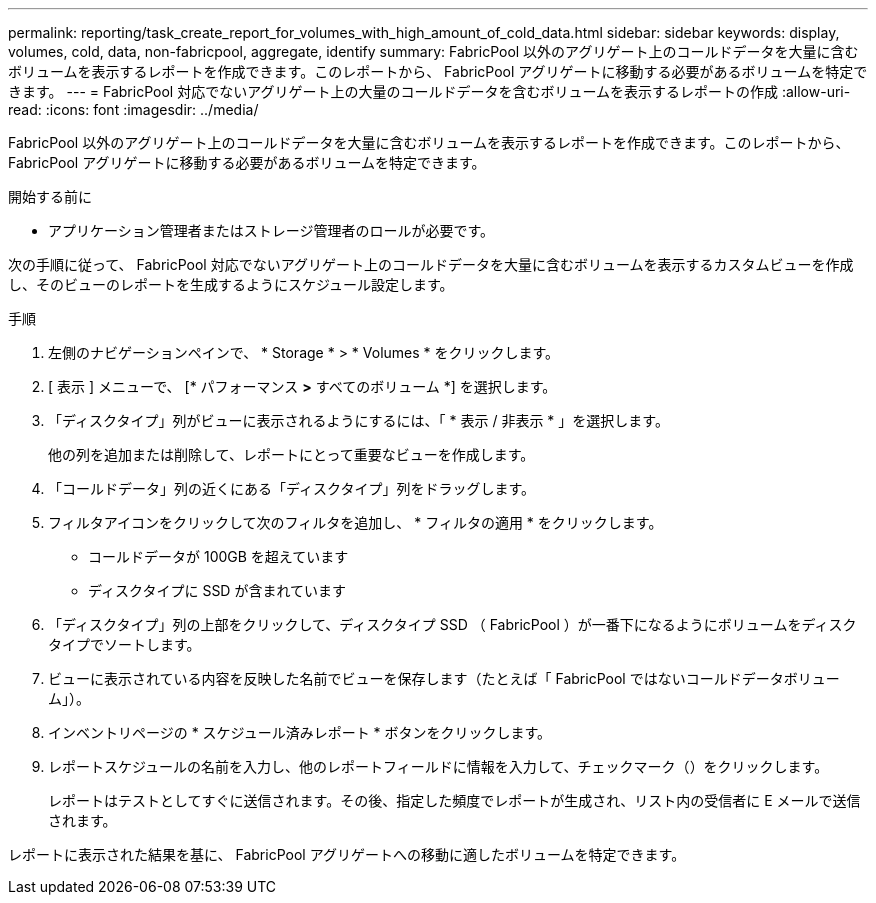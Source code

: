 ---
permalink: reporting/task_create_report_for_volumes_with_high_amount_of_cold_data.html 
sidebar: sidebar 
keywords: display, volumes, cold, data, non-fabricpool, aggregate, identify 
summary: FabricPool 以外のアグリゲート上のコールドデータを大量に含むボリュームを表示するレポートを作成できます。このレポートから、 FabricPool アグリゲートに移動する必要があるボリュームを特定できます。 
---
= FabricPool 対応でないアグリゲート上の大量のコールドデータを含むボリュームを表示するレポートの作成
:allow-uri-read: 
:icons: font
:imagesdir: ../media/


[role="lead"]
FabricPool 以外のアグリゲート上のコールドデータを大量に含むボリュームを表示するレポートを作成できます。このレポートから、 FabricPool アグリゲートに移動する必要があるボリュームを特定できます。

.開始する前に
* アプリケーション管理者またはストレージ管理者のロールが必要です。


次の手順に従って、 FabricPool 対応でないアグリゲート上のコールドデータを大量に含むボリュームを表示するカスタムビューを作成し、そのビューのレポートを生成するようにスケジュール設定します。

.手順
. 左側のナビゲーションペインで、 * Storage * > * Volumes * をクリックします。
. [ 表示 ] メニューで、 [* パフォーマンス *>* すべてのボリューム *] を選択します。
. 「ディスクタイプ」列がビューに表示されるようにするには、「 * 表示 / 非表示 * 」を選択します。
+
他の列を追加または削除して、レポートにとって重要なビューを作成します。

. 「コールドデータ」列の近くにある「ディスクタイプ」列をドラッグします。
. フィルタアイコンをクリックして次のフィルタを追加し、 * フィルタの適用 * をクリックします。
+
** コールドデータが 100GB を超えています
** ディスクタイプに SSD が含まれています


. 「ディスクタイプ」列の上部をクリックして、ディスクタイプ SSD （ FabricPool ）が一番下になるようにボリュームをディスクタイプでソートします。
. ビューに表示されている内容を反映した名前でビューを保存します（たとえば「 FabricPool ではないコールドデータボリューム」）。
. インベントリページの * スケジュール済みレポート * ボタンをクリックします。
. レポートスケジュールの名前を入力し、他のレポートフィールドに情報を入力して、チェックマーク（image:../media/blue_check.gif[""]）をクリックします。
+
レポートはテストとしてすぐに送信されます。その後、指定した頻度でレポートが生成され、リスト内の受信者に E メールで送信されます。



レポートに表示された結果を基に、 FabricPool アグリゲートへの移動に適したボリュームを特定できます。
